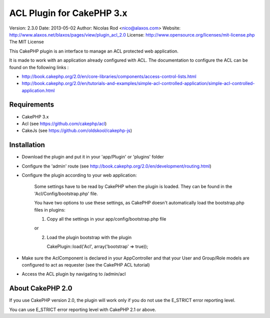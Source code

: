 ACL Plugin for CakePHP 3.x
===========================

Version: 2.3.0
Date: 2013-05-02
Author: Nicolas Rod <nico@alaxos.com>
Website: http://www.alaxos.net/blaxos/pages/view/plugin_acl_2.0
License: http://www.opensource.org/licenses/mit-license.php The MIT License

This CakePHP plugin is an interface to manage an ACL protected web application.

It is made to work with an application already configured with ACL. The documentation to configure the ACL 
can be found on the following links :

- http://book.cakephp.org/2.0/en/core-libraries/components/access-control-lists.html
- http://book.cakephp.org/2.0/en/tutorials-and-examples/simple-acl-controlled-application/simple-acl-controlled-application.html


Requirements
-----------------


- CakePHP 3.x
- Acl (see https://github.com/cakephp/acl)
- CakeJs (see https://github.com/oldskool/cakephp-js)


Installation
-----------------


- Download the plugin and put it in your 'app/Plugin' or 'plugins' folder
- Configure the 'admin' route (see http://book.cakephp.org/2.0/en/development/routing.html)
- Configure the plugin according to your web application:

	Some settings have to be read by CakePHP when the plugin is loaded. They can be found
	in the 'Acl/Config/bootstrap.php' file.
	
	You have two options to use these settings, as CakePHP doesn't automatically load 
	the bootstrap.php files in plugins:
	
	1.	Copy all the settings in your app/config/bootstrap.php file
	
	or
	
	2.	Load the plugin bootstrap with the plugin
	
	        CakePlugin::load('Acl', array('bootstrap' => true));

- Make sure the AclComponent is declared in your AppController and that your User and Group/Role models are configured to act as requester (see the CakePHP ACL tutorial)  
- Access the ACL plugin by navigating to /admin/acl


About CakePHP 2.0
-----------------

If you use CakePHP version 2.0, the plugin will work only if you do not use the E_STRICT error reporting level.

You can use E_STRICT error reporting level with CakePHP 2.1 or above.
 
